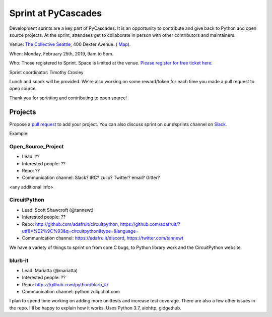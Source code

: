.. _sprint:

Sprint at PyCascades
====================

Development sprints are a key part of PyCascades. It is an opportunity to
contribute and give back to Python and open source projects. At the sprint,
attendees get to collaborate in person with other contributors and maintainers.


Venue: `The Collective Seattle <https://www.collectiveseattle.com/>`_, 400 Dexter Avenue. (
`Map <https://goo.gl/maps/b1JY354TkvA2>`_).

When: Monday, February 25th, 2019, 9am to 5pm.

Who: Those registered to Sprint. Space is limited at the venue. `Please register
for free ticket here <https://ti.to/pycascades/pycascades-2019/with/senvon2fuek>`_.

Sprint coordinator: Timothy Crosley

Lunch and snack will be provided. We're also working on some reward/token
for each time you made a pull request to open source.

Thank you for sprinting and contributing to open source!

Projects
--------

Propose a `pull request <https://github.com/pycascades/welcome-wagon-2019>`_ to
add your project. You can also discuss sprint on our #sprints channel on
`Slack <http://bit.ly/pycascades-slack>`_.

Example:

Open_Source_Project
+++++++++++++++++++

* Lead: ??

* Interested people: ??

* Repo: ??

* Communication channel: Slack? IRC? zulip? Twitter? email? Gitter?

<any additional info>

CircuitPython
+++++++++++++

* Lead: Scott Shawcroft (@tannewt)

* Interested people: ??

* Repo: http://github.com/adafruit/circuitpython, https://github.com/adafruit/?utf8=%E2%9C%93&q=circuitpython&type=&language=

* Communication channel: https://adafru.it/discord, https://twitter.com/tannewt

We have a variety of things to sprint on from core C bugs, to Python library work and the CircuitPython website.

blurb-it
++++++++

* Lead: Mariatta (@mariatta)

* Interested people: ??

* Repo: https://github.com/python/blurb_it/

* Communication channel: python.zulipchat.com

I plan to spend time working on adding more unittests and increase test coverage.
There are also a few other issues in the repo.
I'll be happy to explain how it works. Uses Python 3.7, aiohttp, gidgethub.
